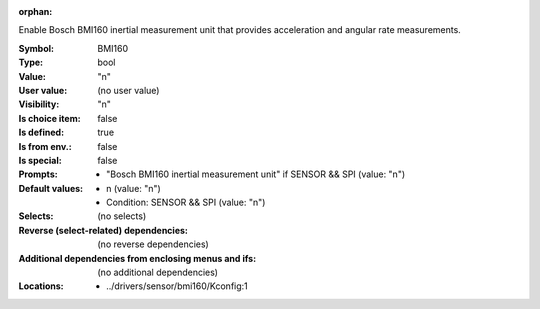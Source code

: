 :orphan:

.. title:: BMI160

.. option:: CONFIG_BMI160:
.. _CONFIG_BMI160:

Enable Bosch BMI160 inertial measurement unit that provides acceleration
and angular rate measurements.



:Symbol:           BMI160
:Type:             bool
:Value:            "n"
:User value:       (no user value)
:Visibility:       "n"
:Is choice item:   false
:Is defined:       true
:Is from env.:     false
:Is special:       false
:Prompts:

 *  "Bosch BMI160 inertial measurement unit" if SENSOR && SPI (value: "n")
:Default values:

 *  n (value: "n")
 *   Condition: SENSOR && SPI (value: "n")
:Selects:
 (no selects)
:Reverse (select-related) dependencies:
 (no reverse dependencies)
:Additional dependencies from enclosing menus and ifs:
 (no additional dependencies)
:Locations:
 * ../drivers/sensor/bmi160/Kconfig:1